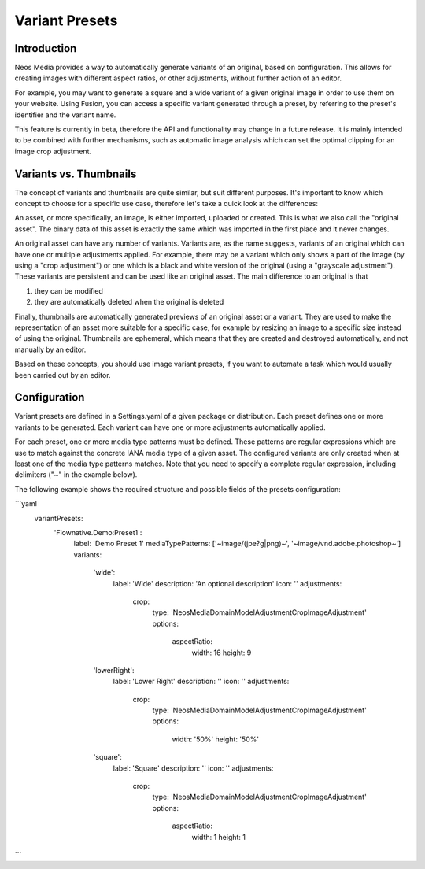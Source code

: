 =====================
Variant Presets
=====================

Introduction
------------

Neos Media provides a way to automatically generate variants of an original, based on configuration. This allows
for creating images with different aspect ratios, or other adjustments, without further action of an editor.

For example, you may want to generate a square and a wide variant of a given original image in order to use them on
your website. Using Fusion, you can access a specific variant generated through a preset, by referring to the
preset's identifier and the variant name.

This feature is currently in beta, therefore the API and functionality may change in a future release. It is
mainly intended to be combined with further mechanisms, such as automatic image analysis which can set the optimal
clipping for an image crop adjustment.

Variants vs. Thumbnails
-----------------------
The concept of variants and thumbnails are quite similar, but suit different purposes. It's important to know
which concept to choose for a specific use case, therefore let's take a quick look at the differences:

An asset, or more specifically, an image, is either imported, uploaded or created. This is what we also call
the "original asset". The binary data of this asset is exactly the same which was imported in the first place
and it never changes.

An original asset can have any number of variants. Variants are, as the name suggests, variants of an original
which can have one or multiple adjustments applied. For example, there may be a variant which only shows a
part of the image (by using a "crop adjustment") or one which is a black and white version of the original
(using a "grayscale adjustment"). These variants are persistent and can be used like an original asset. The
main difference to an original is that

1. they can be modified
2. they are automatically deleted when the original is deleted

Finally, thumbnails are automatically generated previews of an original asset or a variant. They are used to
make the representation of an asset more suitable for a specific case, for example by resizing an image to
a specific size instead of using the original. Thumbnails are ephemeral, which means that they are created
and destroyed automatically, and not manually by an editor.

Based on these concepts, you should use image variant presets, if you want to automate a task which would
usually been carried out by an editor.

Configuration
-------------

Variant presets are defined in a Settings.yaml of a given package or distribution. Each preset defines one
or more variants to be generated. Each variant can have one or more adjustments automatically applied.

For each preset, one or more media type patterns must be defined. These patterns are regular expressions
which are use to match against the concrete IANA media type of a given asset. The configured variants are
only created when at least one of the media type patterns matches. Note that you need to specify a complete
regular expression, including delimiters ("~" in the example below).

The following example shows the required structure and possible fields of the presets configuration:

.. code-block:: yaml
```yaml
    variantPresets:
      'Flownative.Demo:Preset1':
        label: 'Demo Preset 1'
        mediaTypePatterns: ['~image/(jpe?g|png)~', '~image/vnd\.adobe\.photoshop~']
        variants:
          'wide':
            label: 'Wide'
            description: 'An optional description'
            icon: ''
            adjustments:
              crop:
                type: 'Neos\Media\Domain\Model\Adjustment\CropImageAdjustment'
                options:
                  aspectRatio:
                    width: 16
                    height: 9
          'lowerRight':
            label: 'Lower Right'
            description: ''
            icon: ''
            adjustments:
              crop:
                type: 'Neos\Media\Domain\Model\Adjustment\CropImageAdjustment'
                options:
                  width: '50%'
                  height: '50%'
          'square':
            label: 'Square'
            description: ''
            icon: ''
            adjustments:
              crop:
                type: 'Neos\Media\Domain\Model\Adjustment\CropImageAdjustment'
                options:
                  aspectRatio:
                    width: 1
                    height: 1
```
